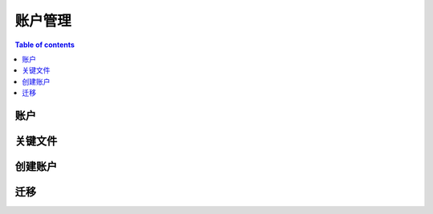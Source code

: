 ============
账户管理
============

.. contents:: Table of contents
    :depth: 1
    :local:

账户
--------

关键文件
--------

创建账户
--------

迁移
--------